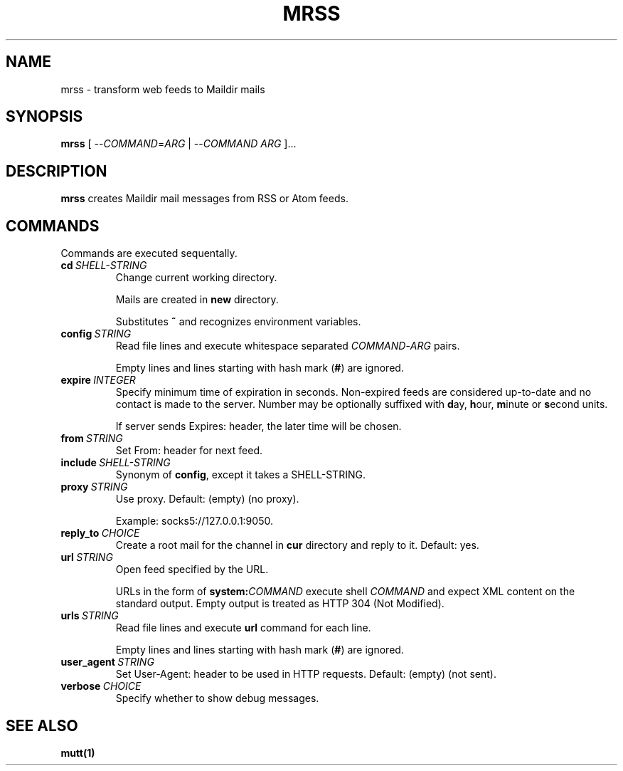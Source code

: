 .TH MRSS "1" "May 2022"
.SH NAME
mrss \- transform web feeds to Maildir mails
.
.SH SYNOPSIS
.
.B mrss
.RI "[ --" COMMAND "=" ARG " | --" COMMAND " " ARG " ]..."
.
.SH DESCRIPTION
.B mrss
creates Maildir mail messages from RSS or Atom feeds.
.
.SH COMMANDS
.P
Commands are executed sequentally.
.
.TP
.BI cd\  SHELL-STRING
Change current working directory.
.
.IP
Mails are created in
.BR new
directory.
.
.IP
Substitutes
.B ~
and recognizes environment variables.
.
.TP
.BI config\  STRING
Read file lines and execute whitespace separated
.IR COMMAND - ARG
pairs.
.IP
Empty lines and lines starting with hash mark
.RB ( # )
are ignored.
.
.TP
.BI expire\  INTEGER
Specify minimum time of expiration in seconds. Non-expired feeds are considered
up-to-date and no contact is made to the server. Number may be optionally
suffixed with
.BR d ay,\  h our,\  m inute\ or\  s econd
units.
.
.IP
If server sends Expires: header, the later time will be chosen.
.
.TP
.BI from\  STRING
Set From: header for next feed.
.
.TP
.BI include\  SHELL-STRING
Synonym of
.BR config ,
except it takes a SHELL-STRING.
.
.TP
.BI proxy\  STRING
Use proxy. Default: (empty) (no proxy).
.IP
Example: socks5://127.0.0.1:9050.
.
.TP
.BI reply_to\  CHOICE
Create a root mail for the channel in
.B cur
directory and reply to it. Default: yes.
.
.TP
.BI url\  STRING
Open feed specified by the URL.
.IP
URLs in the form of
.BI system: COMMAND
execute shell
.I COMMAND
and expect XML content on the standard output. Empty output is treated as HTTP
304 (Not Modified).
.
.TP
.BI urls\  STRING
Read file lines and execute
.B url
command for each line.
.IP
Empty lines and lines starting with hash mark
.RB ( # )
are ignored.
.
.TP
.BI user_agent\  STRING
Set User-Agent: header to be used in HTTP requests. Default: (empty) (not sent).
.
.TP
.BI verbose\  CHOICE
Specify whether to show debug messages.
.
.SH "SEE ALSO"
.B mutt(1)
